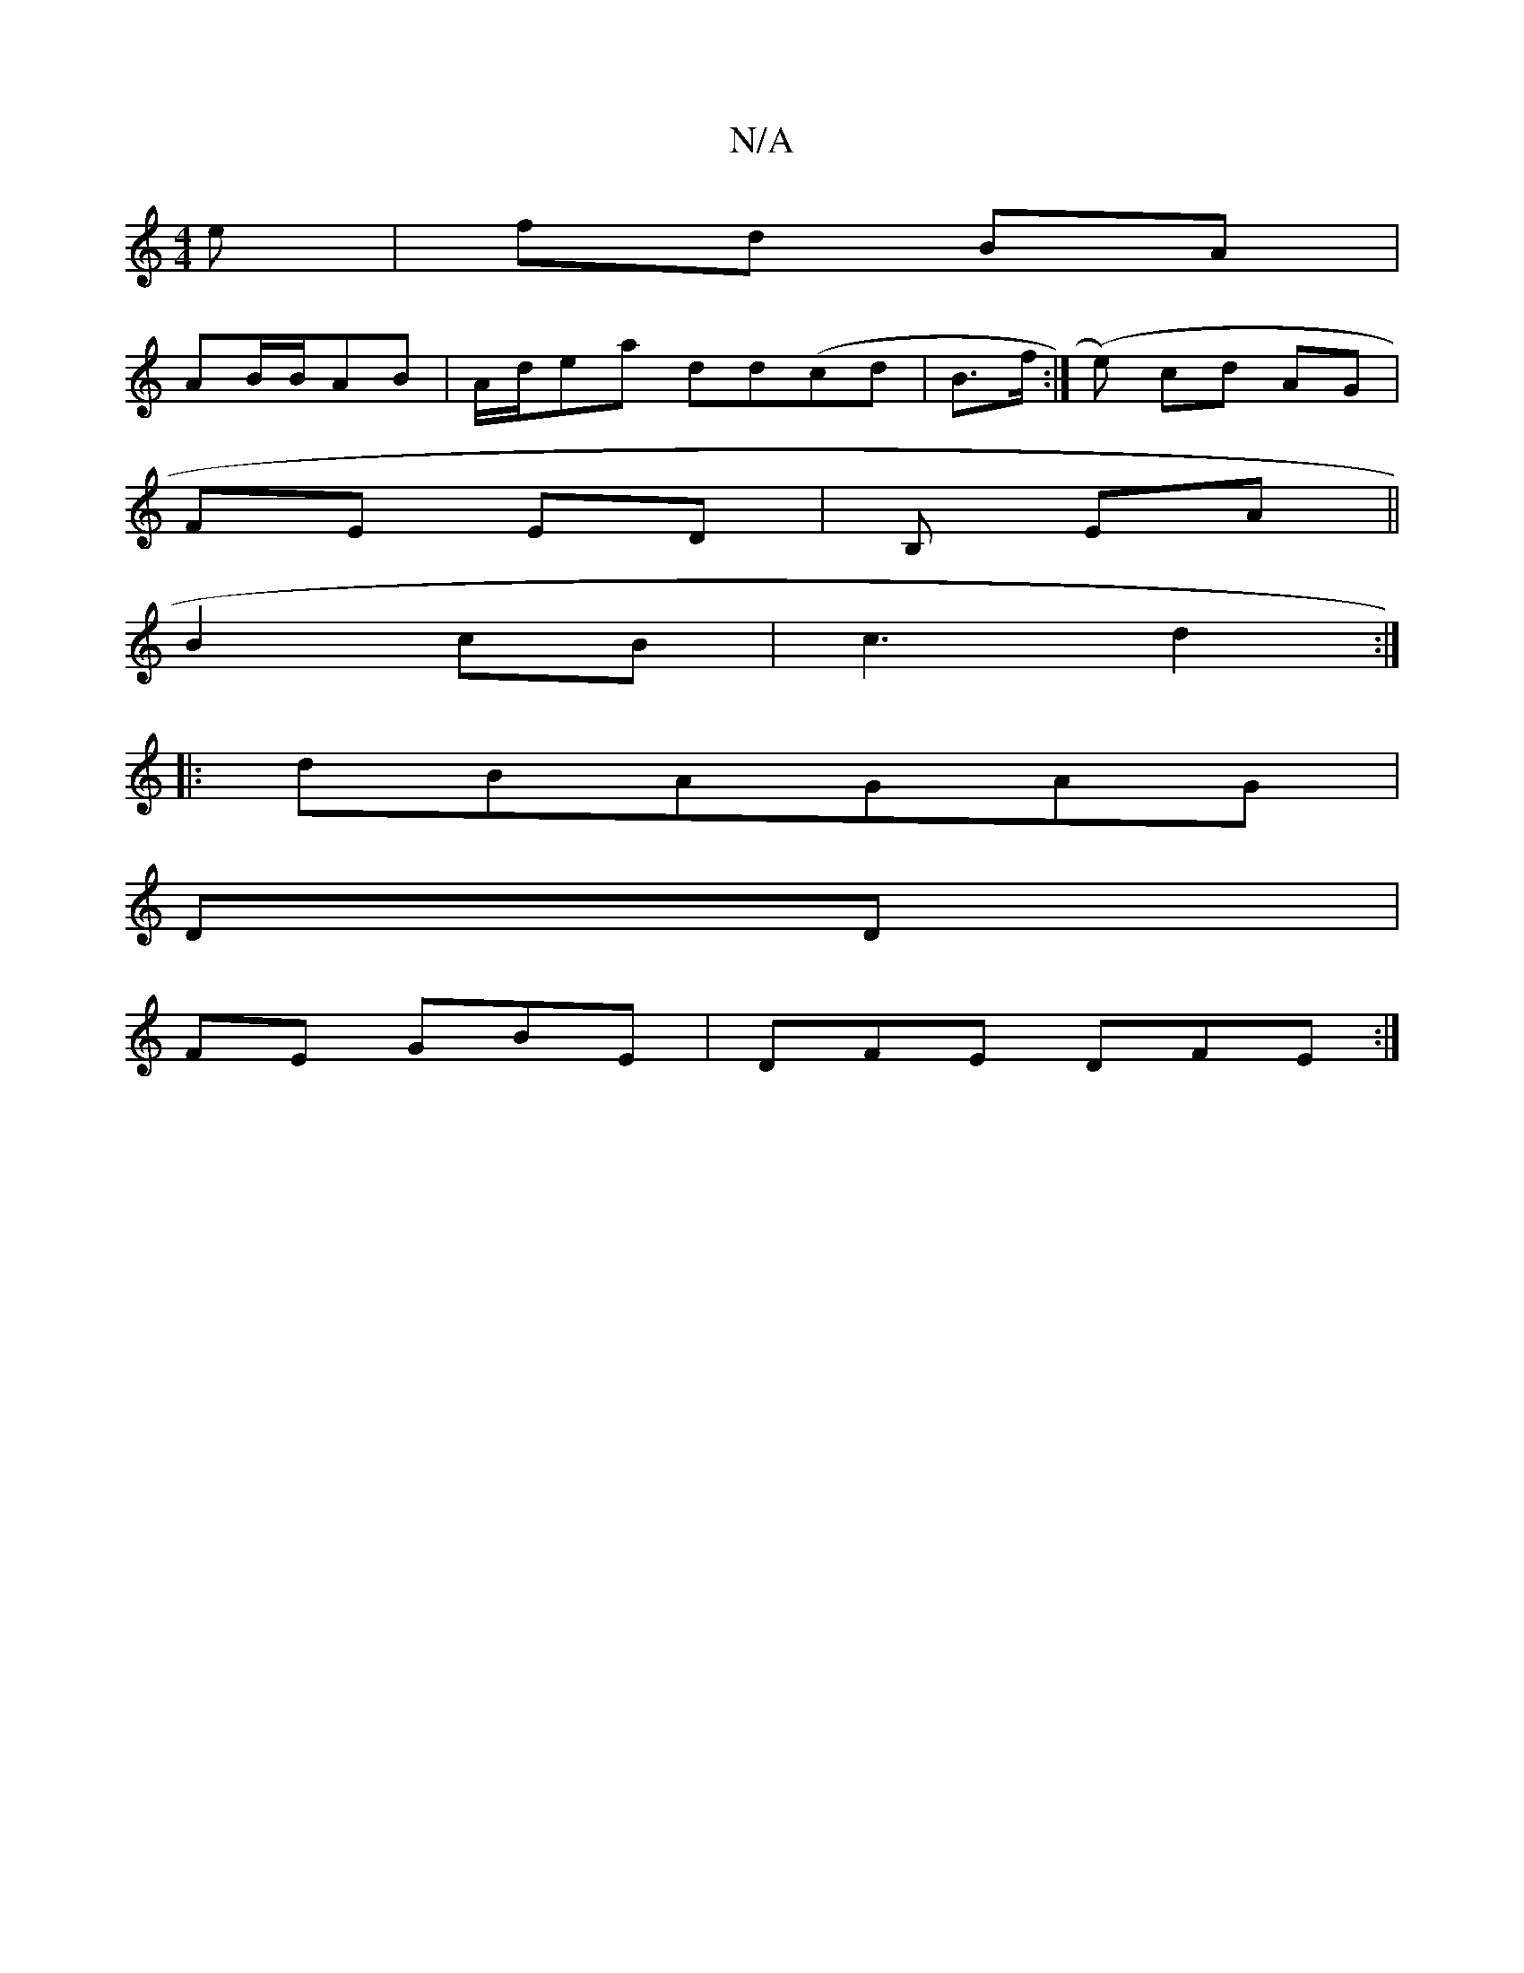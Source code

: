 X:1
T:N/A
M:4/4
R:N/A
K:Cmajor
2 e |fd BA |
AB/B/AB|A/d/ea dd(cd | B>f (:|e) cd AG|
FE ED | B, EA ||
B2 cB|c3 d2 :|
|: dBAGAG|
DD|
FE GBE | DFE DFE:|

zF AGF | A, [2 AcBA Bc| BGFA-AD|
EDF2 G2::|

|: D2 B2 edf|
f2dc dd|e4d|
d2B2cB|d